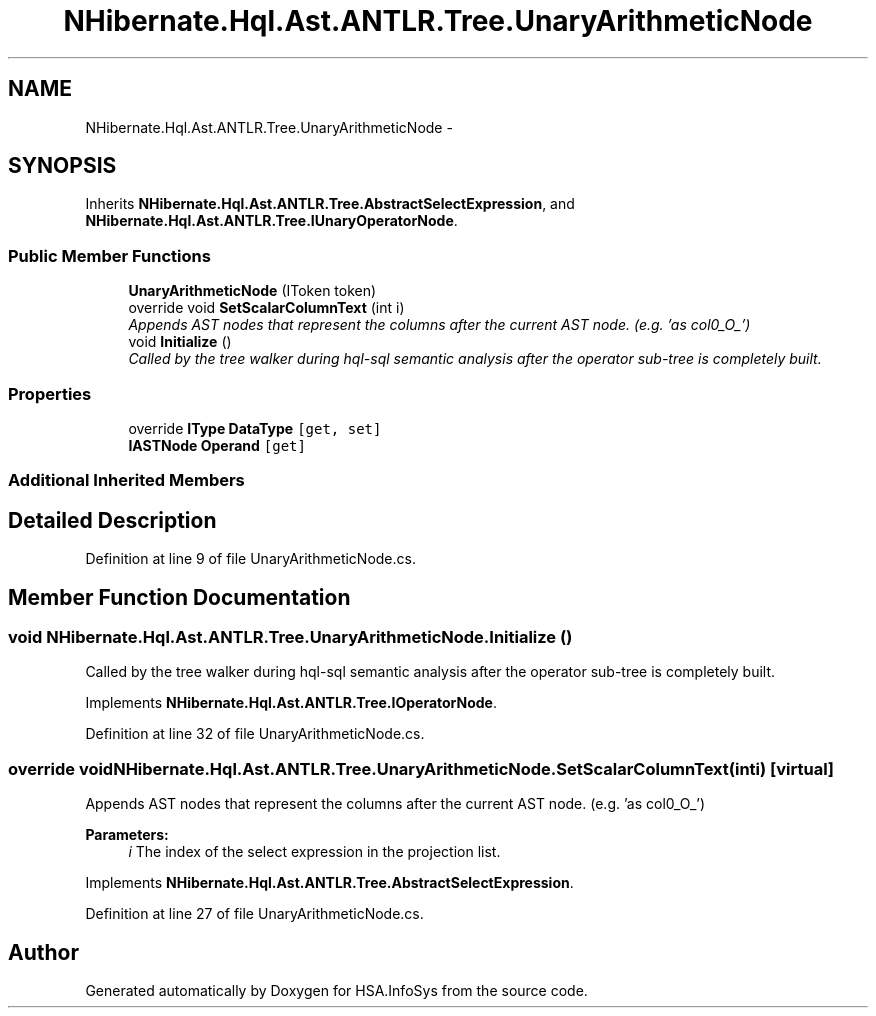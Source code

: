 .TH "NHibernate.Hql.Ast.ANTLR.Tree.UnaryArithmeticNode" 3 "Fri Jul 5 2013" "Version 1.0" "HSA.InfoSys" \" -*- nroff -*-
.ad l
.nh
.SH NAME
NHibernate.Hql.Ast.ANTLR.Tree.UnaryArithmeticNode \- 
.SH SYNOPSIS
.br
.PP
.PP
Inherits \fBNHibernate\&.Hql\&.Ast\&.ANTLR\&.Tree\&.AbstractSelectExpression\fP, and \fBNHibernate\&.Hql\&.Ast\&.ANTLR\&.Tree\&.IUnaryOperatorNode\fP\&.
.SS "Public Member Functions"

.in +1c
.ti -1c
.RI "\fBUnaryArithmeticNode\fP (IToken token)"
.br
.ti -1c
.RI "override void \fBSetScalarColumnText\fP (int i)"
.br
.RI "\fIAppends AST nodes that represent the columns after the current AST node\&. (e\&.g\&. 'as col0_O_') \fP"
.ti -1c
.RI "void \fBInitialize\fP ()"
.br
.RI "\fICalled by the tree walker during hql-sql semantic analysis after the operator sub-tree is completely built\&. \fP"
.in -1c
.SS "Properties"

.in +1c
.ti -1c
.RI "override \fBIType\fP \fBDataType\fP\fC [get, set]\fP"
.br
.ti -1c
.RI "\fBIASTNode\fP \fBOperand\fP\fC [get]\fP"
.br
.in -1c
.SS "Additional Inherited Members"
.SH "Detailed Description"
.PP 
Definition at line 9 of file UnaryArithmeticNode\&.cs\&.
.SH "Member Function Documentation"
.PP 
.SS "void NHibernate\&.Hql\&.Ast\&.ANTLR\&.Tree\&.UnaryArithmeticNode\&.Initialize ()"

.PP
Called by the tree walker during hql-sql semantic analysis after the operator sub-tree is completely built\&. 
.PP
Implements \fBNHibernate\&.Hql\&.Ast\&.ANTLR\&.Tree\&.IOperatorNode\fP\&.
.PP
Definition at line 32 of file UnaryArithmeticNode\&.cs\&.
.SS "override void NHibernate\&.Hql\&.Ast\&.ANTLR\&.Tree\&.UnaryArithmeticNode\&.SetScalarColumnText (inti)\fC [virtual]\fP"

.PP
Appends AST nodes that represent the columns after the current AST node\&. (e\&.g\&. 'as col0_O_') 
.PP
\fBParameters:\fP
.RS 4
\fIi\fP The index of the select expression in the projection list\&.
.RE
.PP

.PP
Implements \fBNHibernate\&.Hql\&.Ast\&.ANTLR\&.Tree\&.AbstractSelectExpression\fP\&.
.PP
Definition at line 27 of file UnaryArithmeticNode\&.cs\&.

.SH "Author"
.PP 
Generated automatically by Doxygen for HSA\&.InfoSys from the source code\&.

